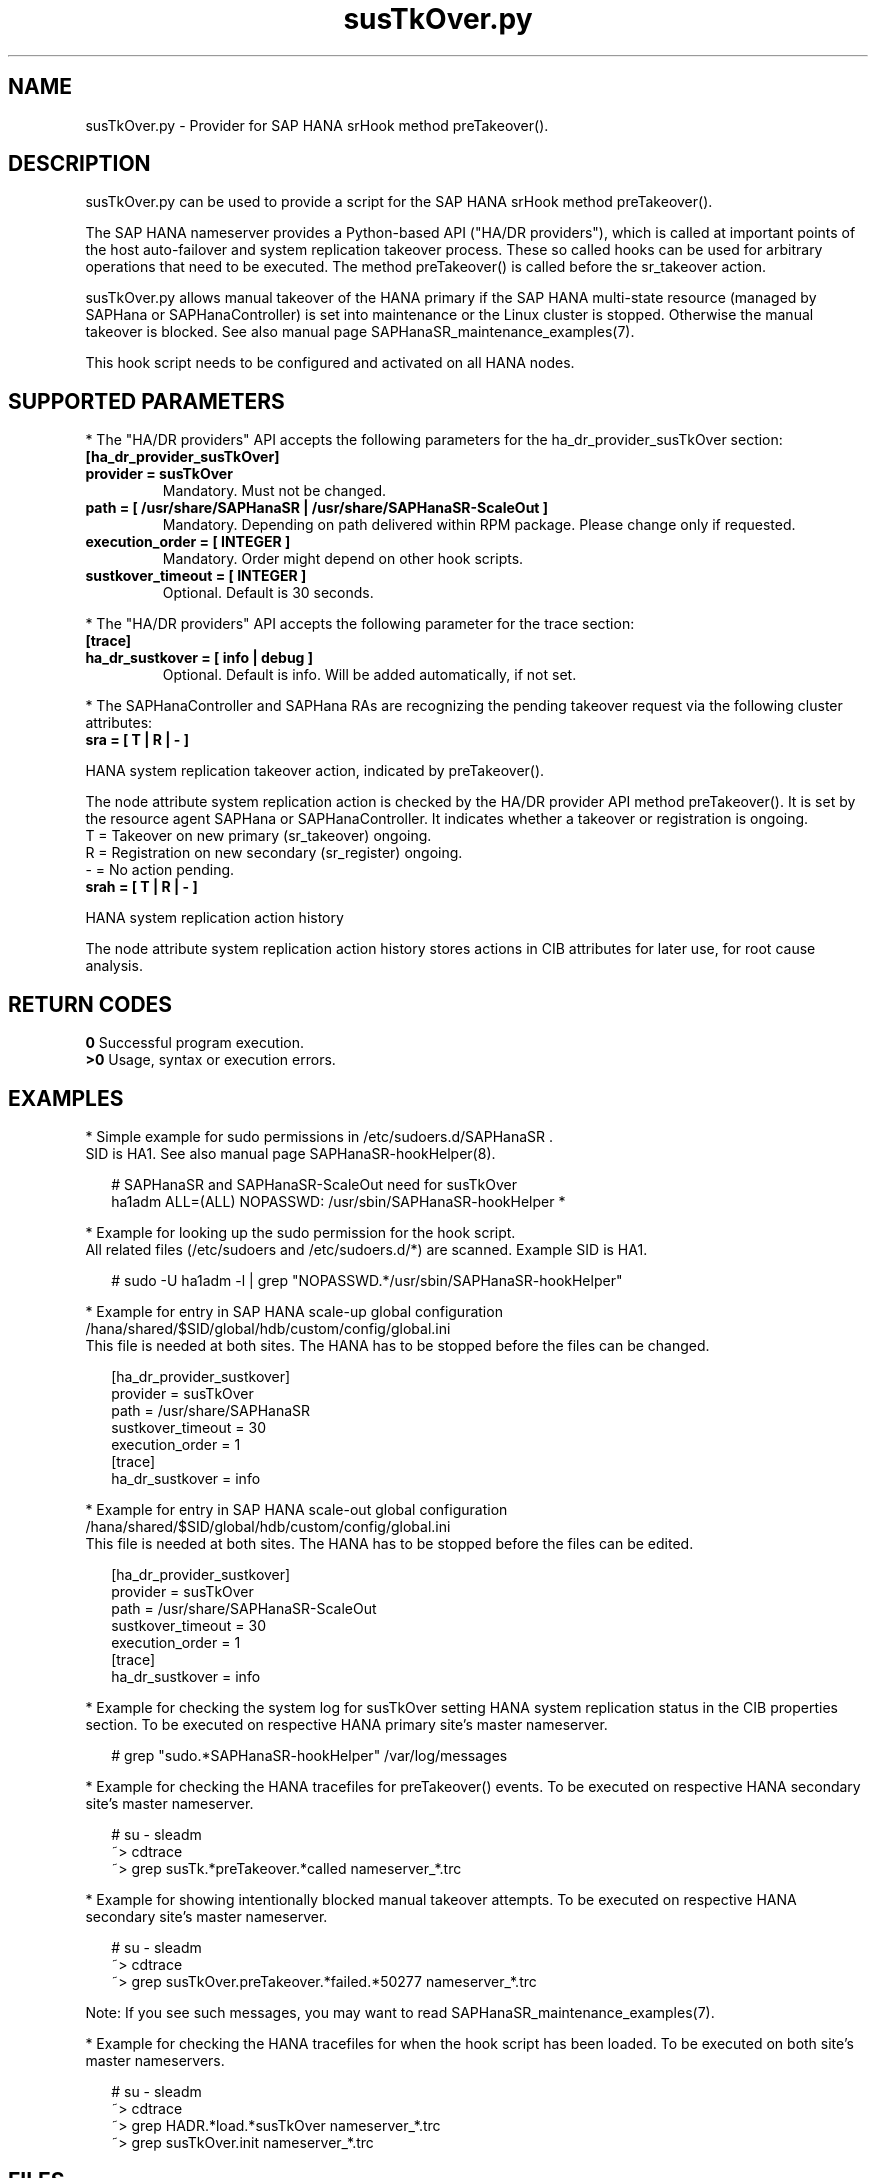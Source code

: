 .\" Version: 0.160.1
.\"
.TH susTkOver.py 7 "08 Jul 2022" "" "SAPHanaSR"
.\"
.SH NAME
susTkOver.py \- Provider for SAP HANA srHook method preTakeover().
.PP
.\"
.\"
.SH DESCRIPTION
susTkOver.py can be used to provide a script for the SAP HANA srHook method preTakeover().

The SAP HANA nameserver provides a Python-based API ("HA/DR providers"), which 
is called at important points of the host auto-failover and system replication 
takeover process. These so called hooks can be used for arbitrary operations
that need to be executed. The method preTakeover() is called before the
sr_takeover action.

susTkOver.py allows manual takeover of the HANA primary if the SAP HANA
multi-state resource (managed by SAPHana or SAPHanaController) is set into
maintenance or the Linux cluster is stopped.
Otherwise the manual takeover is blocked. See also manual page
SAPHanaSR_maintenance_examples(7).

This hook script needs to be configured and activated on all HANA nodes.

.PP
.\"
.SH SUPPORTED PARAMETERS
* The "HA/DR providers" API accepts the following parameters for the 
ha_dr_provider_susTkOver section:
.TP
\fB[ha_dr_provider_susTkOver]\fP
.TP
\fBprovider = susTkOver\fP
Mandatory. Must not be changed.
.TP
\fBpath = [ /usr/share/SAPHanaSR | /usr/share/SAPHanaSR-ScaleOut ]\fP
Mandatory. Depending on path delivered within RPM package. Please change only if requested.
.TP
\fBexecution_order = [ INTEGER ]\fP
Mandatory. Order might depend on other hook scripts.
.TP
\fBsustkover_timeout = [ INTEGER ]\fP
Optional. Default is 30 seconds.
.PP
* The "HA/DR providers" API accepts the following parameter for the trace section:
.TP
\fB[trace]\fP
.TP
\fBha_dr_sustkover = [ info | debug ]\fP
Optional. Default is info. Will be added automatically, if not set.
.PP
* The SAPHanaController and SAPHana RAs are recognizing the pending takeover
request via the following cluster attributes:
.TP
\fBsra = [ T | R | - ]\fP
.PP
HANA system replication takeover action, indicated by preTakeover().
.PP
The node attribute system replication action is checked by the HA/DR provider API
method preTakeover(). It is set by the resource agent SAPHana or SAPHanaController. 
It indicates whether a takeover or registration is ongoing.
.br
T = Takeover on new primary (sr_takeover) ongoing.
.br
R = Registration on new secondary (sr_register) ongoing.
.br
- = No action pending.
.TP
\fBsrah = [ T | R | - ]\fP
.PP
HANA system replication action history

The node attribute system replication action history stores actions in CIB
attributes for later use, for root cause analysis.
.PP
.\"
.SH RETURN CODES
.B 0
Successful program execution.
.br
.B >0
Usage, syntax or execution errors.
.PP
.\"
.SH EXAMPLES
.PP
* Simple example for sudo permissions in /etc/sudoers.d/SAPHanaSR .
.br
SID is HA1. See also manual page SAPHanaSR-hookHelper(8).
.PP
.RS 2
# SAPHanaSR and SAPHanaSR-ScaleOut need for susTkOver
.br
ha1adm ALL=(ALL) NOPASSWD: /usr/sbin/SAPHanaSR-hookHelper *
.RE
.PP
* Example for looking up the sudo permission for the hook script.
.br
All related files (/etc/sudoers and /etc/sudoers.d/*) are scanned.
Example SID is HA1.
.PP
.RS 2
# sudo -U ha1adm -l | grep "NOPASSWD.*/usr/sbin/SAPHanaSR-hookHelper" 
.RE
.PP
* Example for entry in SAP HANA scale-up global configuration
/hana/shared/$SID/global/hdb/custom/config/global.ini
.br
This file is needed at both sites. The HANA has to be stopped before the files
can be changed.
.PP
.RS 2
[ha_dr_provider_sustkover]
.br
provider = susTkOver
.br
path = /usr/share/SAPHanaSR
.br
sustkover_timeout = 30
.br
execution_order = 1
.br
[trace]
.br
ha_dr_sustkover = info
.RE
.PP
* Example for entry in SAP HANA scale-out global configuration
/hana/shared/$SID/global/hdb/custom/config/global.ini
.br
This file is needed at both sites. The HANA has to be stopped before the files
can be edited.
.PP
.RS 2
[ha_dr_provider_sustkover]
.br
provider = susTkOver
.br
path = /usr/share/SAPHanaSR-ScaleOut
.br
sustkover_timeout = 30
.br
execution_order = 1
.br
[trace]
.br
ha_dr_sustkover = info
.RE
.PP
* Example for checking the system log for susTkOver setting HANA system replication status in the CIB properties section. To be executed on respective HANA primary site's master nameserver.
.PP
.RS 2
# grep "sudo.*SAPHanaSR-hookHelper" /var/log/messages
.RE
.PP
* Example for checking the HANA tracefiles for preTakeover() events. To be executed on respective HANA secondary site's master nameserver.
.PP
.RS 2
# su - sleadm
.br
~> cdtrace
.br
~> grep susTk.*preTakeover.*called nameserver_*.trc
.RE
.PP
* Example for showing intentionally blocked manual takeover attempts. To be executed on respective HANA secondary site's master nameserver.
.PP
.RS 2
# su - sleadm
.br
~> cdtrace
.br
~> grep susTkOver.preTakeover.*failed.*50277 nameserver_*.trc
.RE
.PP
Note: If you see such messages, you may want to read SAPHanaSR_maintenance_examples(7).
.PP
* Example for checking the HANA tracefiles for when the hook script has been loaded. To be executed on both site's master nameservers.
.PP
.RS 2
# su - sleadm
.br
~> cdtrace
.br
~> grep HADR.*load.*susTkOver nameserver_*.trc
.br
~> grep susTkOver.init nameserver_*.trc
.RE
.PP
.\"
.SH FILES
.TP
/usr/share/SAPHanaSR/susTkOver.py , /usr/share/SAPHanaSR-ScaleOut/susTkOver.py
the hook provider, delivered with the RPM
.TP
/usr/sbin/SAPHanaSR-hookHelper
the external script to check and update the CIB attribute
.TP
/hana/shared/$SID/global/hdb/custom/config/global.ini
the on-disk representation of HANA global system configuration
.TP
/etc/sudoers , /etc/sudoers.d/*
the sudo permissions configuration
.TP
/usr/sap/$sid/HDB$nr/$HOST/trace/nameserver_$vhost.3????.???.trc
the HANA master nameserver tracefile
.PP
.\"
.SH REQUIREMENTS 
1. SAP HANA 2.0 SPS06 or later provides the HA/DR provider hook method
preTakeover() with multi-target aware parameters and separate return code
for Linux HA clusters.
.PP
2. The user ${sid}adm needs execution permission as user root for the command 
SAPHanaSR-hookHelper
.PP
3. The hook provider needs to be added to the HANA global configuration,
in memory and on disk (in persistence).
.PP
4. If the hook provider should be pre-compiled, the particular Python version
that comes with SAP HANA has to be used.
.\"
.SH BUGS
In case of any problem, please use your favourite SAP support process to open
a request for the component BC-OP-LNX-SUSE.
Please report any other feedback and suggestions to feedback@suse.com.
.PP
.\"
.SH SEE ALSO
\fBSAPHanaSR\fP(7) , \fBSAPHanaSR-ScaleOut\fP(7) ,
\fBSAPHanaSR.py\fP(7) , \fBSAPHanaSrMultiTarget.py\fP(7) ,
\fBocf_suse_SAPHanaTopology\fP(7) , \fBocf_suse_SAPHana\fP(7) ,
\fBocf_suse_SAPHanaController\fP(7) , 
\fBSAPHanaSR-monitor\fP(8) , \fBSAPHanaSR-showAttr\fP(8) , \fBSAPHanaSR-hookHelper\fP(8) ,
\fBSAPHanaSR_maintenance_examples\fP(7) ,
\fBcrm_attribute\fP(8) , \fBsudo\fP(8) , \fBsudoers\fP(5), \fBpython3\fP(8) ,
.br
https://help.sap.com/docs/SAP_HANA_PLATFORM?locale=en-US
.br
https://help.sap.com/docs/SAP_HANA_PLATFORM/6b94445c94ae495c83a19646e7c3fd56/5df2e766549a405e95de4c5d7f2efc2d.html?locale=en-US
.PP
.\"
.SH AUTHORS
A.Briel, F.Herschel, L.Pinne.
.PP
.\"
.SH COPYRIGHT
(c) 2022 SUSE LLC
.br
susTkOver.py comes with ABSOLUTELY NO WARRANTY.
.br
For details see the GNU General Public License at
http://www.gnu.org/licenses/gpl.html
.\"
